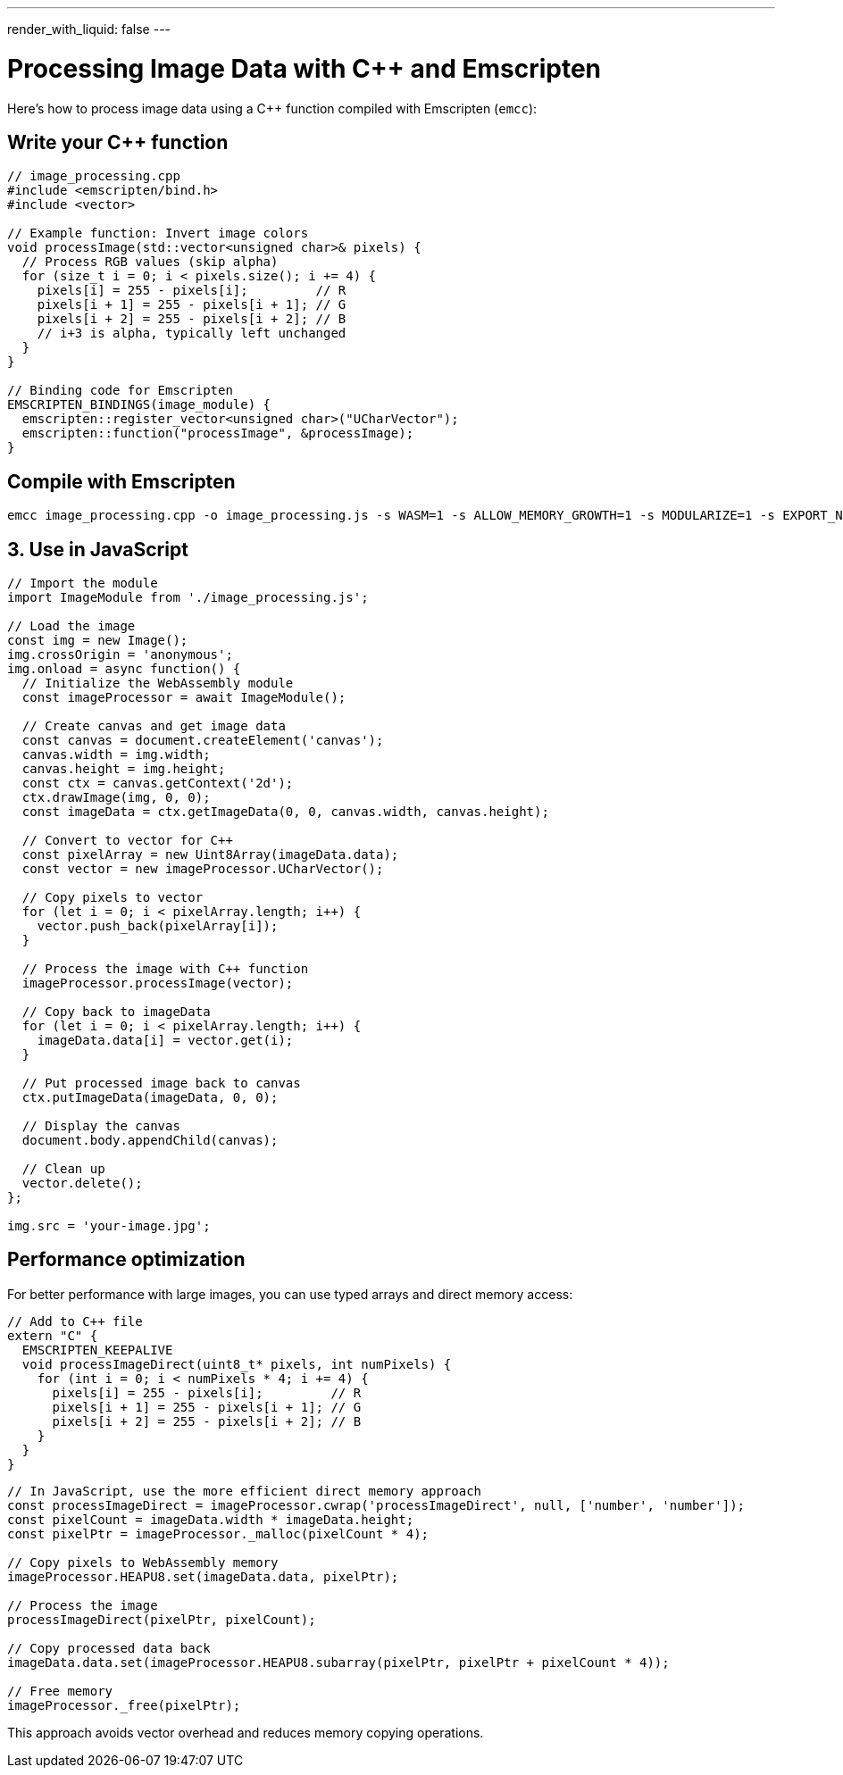 ---
render_with_liquid: false
---

= Processing Image Data with C++ and Emscripten

Here's how to process image data using a C++ function compiled with Emscripten (`emcc`):

== Write your C++ function

[source,cpp]
----
// image_processing.cpp
#include <emscripten/bind.h>
#include <vector>

// Example function: Invert image colors
void processImage(std::vector<unsigned char>& pixels) {
  // Process RGB values (skip alpha)
  for (size_t i = 0; i < pixels.size(); i += 4) {
    pixels[i] = 255 - pixels[i];         // R
    pixels[i + 1] = 255 - pixels[i + 1]; // G
    pixels[i + 2] = 255 - pixels[i + 2]; // B
    // i+3 is alpha, typically left unchanged
  }
}

// Binding code for Emscripten
EMSCRIPTEN_BINDINGS(image_module) {
  emscripten::register_vector<unsigned char>("UCharVector");
  emscripten::function("processImage", &processImage);
}
----

== Compile with Emscripten

[source,bash]
----
emcc image_processing.cpp -o image_processing.js -s WASM=1 -s ALLOW_MEMORY_GROWTH=1 -s MODULARIZE=1 -s EXPORT_NAME="ImageModule" -s EXPORTED_RUNTIME_METHODS=['ccall','cwrap'] -s EXPORT_ES6=1 --bind
----

== 3. Use in JavaScript

[source,javascript]
----
// Import the module
import ImageModule from './image_processing.js';

// Load the image
const img = new Image();
img.crossOrigin = 'anonymous';
img.onload = async function() {
  // Initialize the WebAssembly module
  const imageProcessor = await ImageModule();

  // Create canvas and get image data
  const canvas = document.createElement('canvas');
  canvas.width = img.width;
  canvas.height = img.height;
  const ctx = canvas.getContext('2d');
  ctx.drawImage(img, 0, 0);
  const imageData = ctx.getImageData(0, 0, canvas.width, canvas.height);

  // Convert to vector for C++
  const pixelArray = new Uint8Array(imageData.data);
  const vector = new imageProcessor.UCharVector();

  // Copy pixels to vector
  for (let i = 0; i < pixelArray.length; i++) {
    vector.push_back(pixelArray[i]);
  }

  // Process the image with C++ function
  imageProcessor.processImage(vector);

  // Copy back to imageData
  for (let i = 0; i < pixelArray.length; i++) {
    imageData.data[i] = vector.get(i);
  }

  // Put processed image back to canvas
  ctx.putImageData(imageData, 0, 0);

  // Display the canvas
  document.body.appendChild(canvas);

  // Clean up
  vector.delete();
};

img.src = 'your-image.jpg';
----

== Performance optimization

For better performance with large images, you can use typed arrays and direct memory access:

[source,cpp]
----
// Add to C++ file
extern "C" {
  EMSCRIPTEN_KEEPALIVE
  void processImageDirect(uint8_t* pixels, int numPixels) {
    for (int i = 0; i < numPixels * 4; i += 4) {
      pixels[i] = 255 - pixels[i];         // R
      pixels[i + 1] = 255 - pixels[i + 1]; // G
      pixels[i + 2] = 255 - pixels[i + 2]; // B
    }
  }
}
----

[source,javascript]
----
// In JavaScript, use the more efficient direct memory approach
const processImageDirect = imageProcessor.cwrap('processImageDirect', null, ['number', 'number']);
const pixelCount = imageData.width * imageData.height;
const pixelPtr = imageProcessor._malloc(pixelCount * 4);

// Copy pixels to WebAssembly memory
imageProcessor.HEAPU8.set(imageData.data, pixelPtr);

// Process the image
processImageDirect(pixelPtr, pixelCount);

// Copy processed data back
imageData.data.set(imageProcessor.HEAPU8.subarray(pixelPtr, pixelPtr + pixelCount * 4));

// Free memory
imageProcessor._free(pixelPtr);
----

This approach avoids vector overhead and reduces memory copying operations.